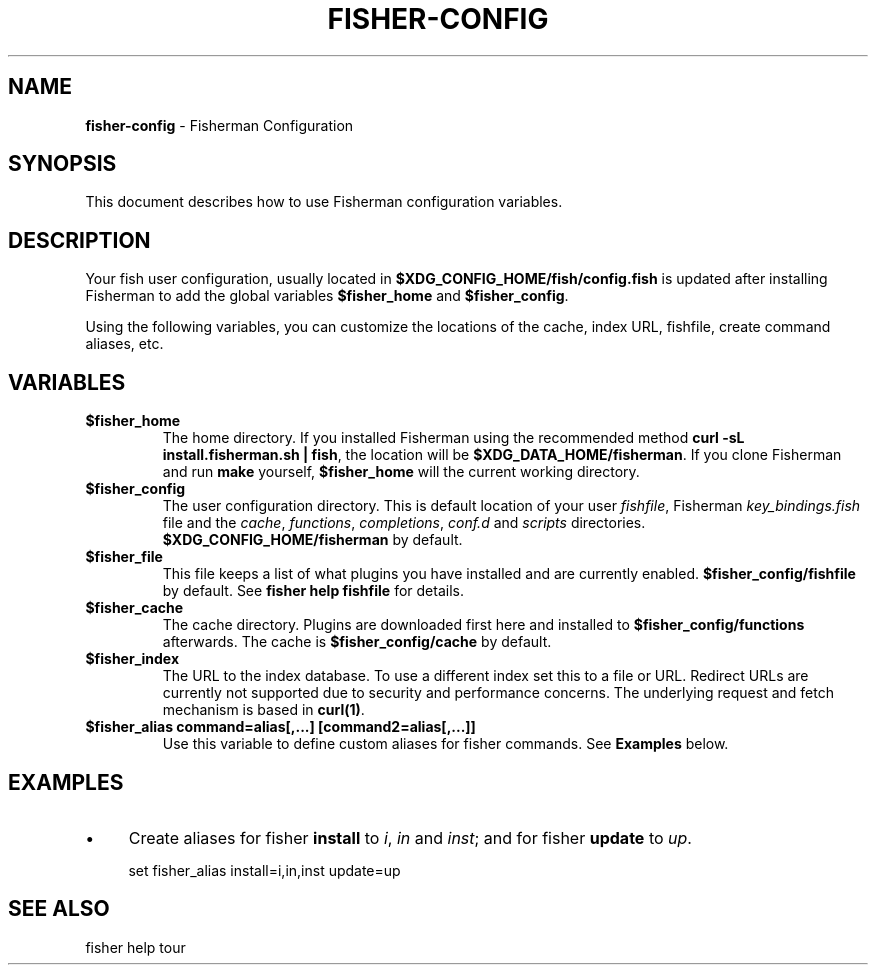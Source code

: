 .\" generated with Ronn/v0.7.3
.\" http://github.com/rtomayko/ronn/tree/0.7.3
.
.TH "FISHER\-CONFIG" "7" "February 2016" "" "fisherman"
.
.SH "NAME"
\fBfisher\-config\fR \- Fisherman Configuration
.
.SH "SYNOPSIS"
This document describes how to use Fisherman configuration variables\.
.
.SH "DESCRIPTION"
Your fish user configuration, usually located in \fB$XDG_CONFIG_HOME/fish/config\.fish\fR is updated after installing Fisherman to add the global variables \fB$fisher_home\fR and \fB$fisher_config\fR\.
.
.P
Using the following variables, you can customize the locations of the cache, index URL, fishfile, create command aliases, etc\.
.
.SH "VARIABLES"
.
.TP
\fB$fisher_home\fR
The home directory\. If you installed Fisherman using the recommended method \fBcurl \-sL install\.fisherman\.sh | fish\fR, the location will be \fB$XDG_DATA_HOME/fisherman\fR\. If you clone Fisherman and run \fBmake\fR yourself, \fB$fisher_home\fR will the current working directory\.
.
.TP
\fB$fisher_config\fR
The user configuration directory\. This is default location of your user \fIfishfile\fR, Fisherman \fIkey_bindings\.fish\fR file and the \fIcache\fR, \fIfunctions\fR, \fIcompletions\fR, \fIconf\.d\fR and \fIscripts\fR directories\. \fB$XDG_CONFIG_HOME/fisherman\fR by default\.
.
.TP
\fB$fisher_file\fR
This file keeps a list of what plugins you have installed and are currently enabled\. \fB$fisher_config/fishfile\fR by default\. See \fBfisher help fishfile\fR for details\.
.
.TP
\fB$fisher_cache\fR
The cache directory\. Plugins are downloaded first here and installed to \fB$fisher_config/functions\fR afterwards\. The cache is \fB$fisher_config/cache\fR by default\.
.
.TP
\fB$fisher_index\fR
The URL to the index database\. To use a different index set this to a file or URL\. Redirect URLs are currently not supported due to security and performance concerns\. The underlying request and fetch mechanism is based in \fBcurl(1)\fR\.
.
.TP
\fB$fisher_alias command=alias[,\.\.\.] [command2=alias[,\.\.\.]]\fR
Use this variable to define custom aliases for fisher commands\. See \fBExamples\fR below\.
.
.SH "EXAMPLES"
.
.IP "\(bu" 4
Create aliases for fisher \fBinstall\fR to \fIi\fR, \fIin\fR and \fIinst\fR; and for fisher \fBupdate\fR to \fIup\fR\.
.
.IP "" 0
.
.IP "" 4
.
.nf

set fisher_alias install=i,in,inst update=up
.
.fi
.
.IP "" 0
.
.SH "SEE ALSO"
fisher help tour
